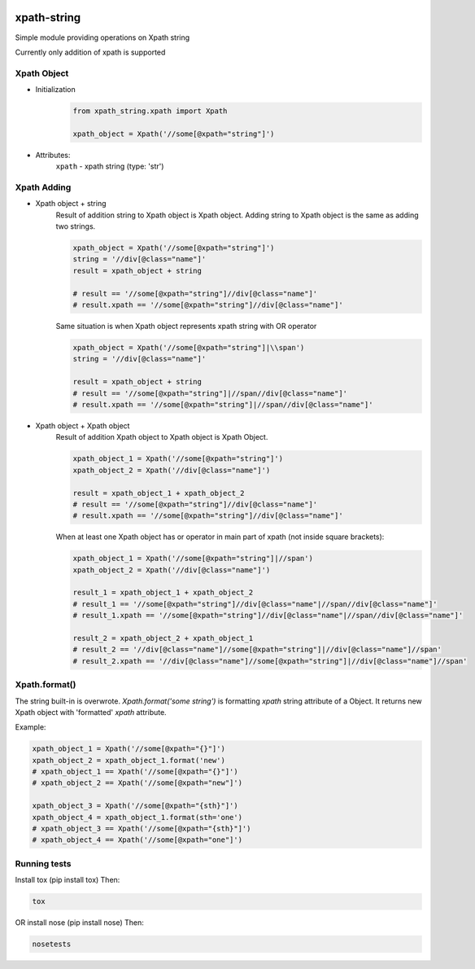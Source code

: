 .. image:: https://travis-ci.com/yavorek/xpath-string.svg?branch=master
        :target: https://travis-ci.com/yavorek/xpath-string

.. image:: https://img.shields.io/badge/python-3.4%2C%203.5%2C%203.6%2C%203.7-blue.svg
        :target: https://pypi.python.org/pypi/xpath-string

.. image:: https://img.shields.io/pypi/v/xpath-string.svg
        :target: https://pypi.python.org/pypi/xpath-string

.. image:: https://codecov.io/gh/yavorek/xpath-string/branch/master/graph/badge.svg
        :target: https://codecov.io/gh/yavorek/xpath-string

xpath-string
============
Simple module providing operations on Xpath string

Currently only addition of xpath is supported


Xpath Object
------------
* Initialization
    .. code:: python

        from xpath_string.xpath import Xpath

        xpath_object = Xpath('//some[@xpath="string"]')

* Attributes:\
    ``xpath`` - xpath string (type: 'str')

Xpath Adding
---------------
* Xpath object + string\
    Result of addition string to Xpath object is Xpath object.
    Adding string to Xpath object is the same as adding two strings.

    .. code:: python

        xpath_object = Xpath('//some[@xpath="string"]')
        string = '//div[@class="name"]'
        result = xpath_object + string

        # result == '//some[@xpath="string"]//div[@class="name"]'
        # result.xpath == '//some[@xpath="string"]//div[@class="name"]'

    Same situation is when Xpath object represents xpath string with OR operator

    .. code:: python

        xpath_object = Xpath('//some[@xpath="string"]|\\span')
        string = '//div[@class="name"]'

        result = xpath_object + string
        # result == '//some[@xpath="string"]|//span//div[@class="name"]'
        # result.xpath == '//some[@xpath="string"]|//span//div[@class="name"]'

* Xpath object + Xpath object\
    Result of addition Xpath object to Xpath object is Xpath Object.

    .. code:: python

        xpath_object_1 = Xpath('//some[@xpath="string"]')
        xpath_object_2 = Xpath('//div[@class="name"]')

        result = xpath_object_1 + xpath_object_2
        # result == '//some[@xpath="string"]//div[@class="name"]'
        # result.xpath == '//some[@xpath="string"]//div[@class="name"]'

    When at least one Xpath object has or operator in main part of xpath (not inside square brackets):

    .. code:: python

        xpath_object_1 = Xpath('//some[@xpath="string"]|//span')
        xpath_object_2 = Xpath('//div[@class="name"]')

        result_1 = xpath_object_1 + xpath_object_2
        # result_1 == '//some[@xpath="string"]//div[@class="name"|//span//div[@class="name"]'
        # result_1.xpath == '//some[@xpath="string"]//div[@class="name"|//span//div[@class="name"]'

        result_2 = xpath_object_2 + xpath_object_1
        # result_2 == '//div[@class="name"]//some[@xpath="string"]|//div[@class="name"]//span'
        # result_2.xpath == '//div[@class="name"]//some[@xpath="string"]|//div[@class="name"]//span'


Xpath.format()
--------------
The string built-in is overwrote.
*Xpath.format('some string')* is formatting *xpath* string attribute of a Object.
It returns new Xpath object with 'formatted' *xpath* attribute.

Example:

.. code:: python

    xpath_object_1 = Xpath('//some[@xpath="{}"]')
    xpath_object_2 = xpath_object_1.format('new')
    # xpath_object_1 == Xpath('//some[@xpath="{}"]')
    # xpath_object_2 == Xpath('//some[@xpath="new"]')

    xpath_object_3 = Xpath('//some[@xpath="{sth}"]')
    xpath_object_4 = xpath_object_1.format(sth='one')
    # xpath_object_3 == Xpath('//some[@xpath="{sth}"]')
    # xpath_object_4 == Xpath('//some[@xpath="one"]')

Running tests
-------------
Install tox (pip install tox)
Then:

.. code:: bash

    tox

OR install nose (pip install nose)
Then:

.. code:: bash

    nosetests